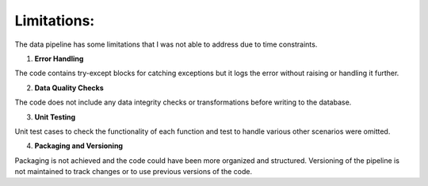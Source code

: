 Limitations:
============

The data pipeline has some limitations that I was not able to address due to time constraints.

1. **Error Handling**

The code contains try-except blocks for catching exceptions but it logs the error without raising or handling it further.

2. **Data Quality Checks**

The code does not include any data integrity checks or transformations before writing to the database.

3. **Unit Testing**

Unit test cases to check the functionality of each function and test to handle various other scenarios were omitted.

4. **Packaging and Versioning**

Packaging is not achieved and the code could have been more organized and structured. 
Versioning of the pipeline is not maintained to track changes or to use previous versions of the code.


